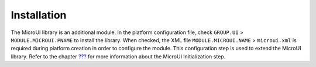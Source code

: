 .. _section_microui_installation:

Installation
============

The MicroUI library is an additional module. In the platform
configuration file, check ``GROUP.UI`` > ``MODULE.MICROUI.PNAME`` to
install the library. When checked, the XML file ``MODULE.MICROUI.NAME``
> ``microui.xml`` is required during platform creation in order to
configure the module. This configuration step is used to extend the
MicroUI library. Refer to the chapter `??? <#section_static_init>`__ for
more information about the MicroUI Initialization step.
